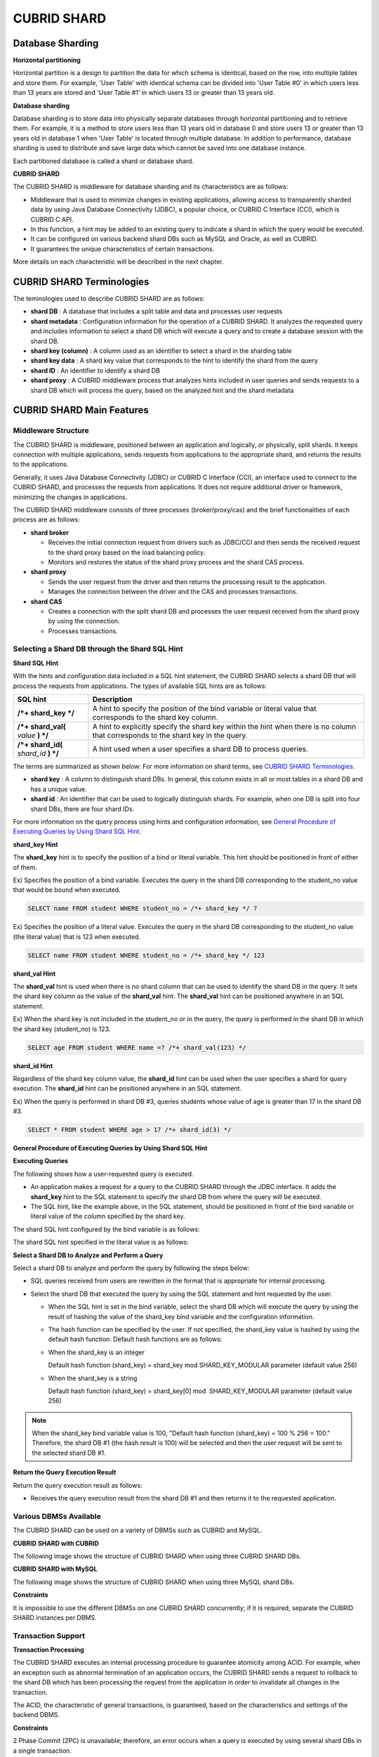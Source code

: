 ************
CUBRID SHARD
************

Database Sharding
=================

**Horizontal partitioning**

Horizontal partition is a design to partition the data for which schema is identical, based on the row, into multiple tables and store them. For example, 'User Table' with identical schema can be divided into 'User Table #0' in which users less than 13 years are stored and 'User Table #1' in which users 13 or greater than 13 years old.

.. image:: /images/image38.png

**Database sharding**

Database sharding is to store data into physically separate databases through horizontal partitioning and to retrieve them. For example, it is a method to store users less than 13 years old in database 0 and store users 13 or greater than 13 years old in database 1 when 'User Table' is located through multiple database. In addition to performance, database sharding is used to distribute and save large data which cannot be saved into one database instance.

Each partitioned database is called a shard or database shard.

.. image:: /images/image39.png

**CUBRID SHARD**

The CUBRID SHARD is middleware for database sharding and its characteristics are as follows:

*   Middleware that is used to minimize changes in existing applications, allowing access to transparently sharded data by using Java Database Connectivity (JDBC), a popular choice, or CUBRID C Interface (CCI), which is CUBRID C API.
*   In this function, a hint may be added to an existing query to indicate a shard in which the query would be executed.
*   It can be configured on various backend shard DBs such as MySQL and Oracle, as well as CUBRID.
*   It guarantees the unique characteristics of certain transactions.

More details on each characteristic will be described in the next chapter.

CUBRID SHARD Terminologies
==========================

The teminologies used to describe CUBRID SHARD are as follows:

*   **shard DB** : A database that includes a split table and data and processes user requests

*   **shard metadata** : Configuration information for the operation of a CUBRID SHARD. It analyzes the requested query and includes information to select a shard DB which will execute a query and to create a database session with the shard DB.

*   **shard key (column)** : A column used as an identifier to select a shard in the sharding table
*   **shard key data** : A shard key value that corresponds to the hint to identify the shard from the query
*   **shard ID** : An identifier to identify a shard DB
*   **shard proxy** : A CUBRID middleware process that analyzes hints included in user queries and sends requests to a shard DB which will process the query, based on the analyzed hint and the shard metadata

CUBRID SHARD Main Features
==========================

Middleware Structure
--------------------

The CUBRID SHARD is middleware, positioned between an application and logically, or physically, split shards. It keeps connection with multiple applications, sends requests from applications to the appropriate shard, and returns the results to the applications.

.. image:: /images/image40.png

Generally, it uses Java Database Connectivity (JDBC) or CUBRID C Interface (CCI), an interface used to connect to the CUBRID SHARD, and processes the requests from applications. It does not require additional driver or framework, minimizing the changes in applications.

The CUBRID SHARD middleware consists of three processes (broker/proxy/cas) and the brief functionalities of each process are as follows:

.. image:: /images/image41.png

*   **shard broker**

    *   Receives the initial connection request from drivers such as JDBC/CCI and then sends the received request to the shard proxy based on the load balancing policy.
    *   Monitors and restores the status of the shard proxy process and the shard CAS process.

*   **shard proxy**

    *   Sends the user request from the driver and then returns the processing result to the application.
    *   Manages the connection between the driver and the CAS and processes transactions.

*   **shard CAS**

    *   Creates a connection with the split shard DB and processes the user request received from the shard proxy by using the connection.
    *   Processes transactions.

Selecting a Shard DB through the Shard SQL Hint
-----------------------------------------------

**Shard SQL Hint**

With the hints and configuration data included in a SQL hint statement, the CUBRID SHARD selects a shard DB that will process the requests from applications. The types of available SQL hints are as follows:

+----------------------+------------------------------------------------------------------------------------------------------------------------------------+
| SQL hint             | Description                                                                                                                        |
+======================+====================================================================================================================================+
| **/*+ shard_key */** | A hint to specify the position of the bind variable or literal value that corresponds to the shard key column.                     |
+----------------------+------------------------------------------------------------------------------------------------------------------------------------+
| **/*+ shard_val(**   | A hint to explicitly specify the shard key within the hint when there is no column that corresponds to the shard key in the query. |
| *value*              |                                                                                                                                    |
| **) */**             |                                                                                                                                    |
+----------------------+------------------------------------------------------------------------------------------------------------------------------------+
| **/*+ shard_id(**    | A hint used when a user specifies a shard DB to process queries.                                                                   |
| *shard_id*           |                                                                                                                                    |
| **) */**             |                                                                                                                                    |
+----------------------+------------------------------------------------------------------------------------------------------------------------------------+

The terms are summarized as shown below: For more information on shard terms, see `CUBRID SHARD Terminologies <#admin_admin_shard_glossary_htm>`_.

*   **shard key** : A column to distinguish shard DBs. In general, this column exists in all or most tables in a shard DB and has a unique value.
*   **shard id** : An identifier that can be used to logically distinguish shards. For example, when one DB is split into four shard DBs, there are four shard IDs.

For more information on the query process using hints and configuration information, see `General Procedure of Executing Queries by Using Shard SQL Hint <#admin_admin_shard_feature_hint_h_8545>`_.

**shard_key Hint**

The **shard_key** hint is to specify the position of a bind or literal variable. This hint should be positioned in front of either of them.

Ex) Specifies the position of a bind variable. Executes the query in the shard DB corresponding to the student_no value that would be bound when executed.

.. code-block:: sql

	SELECT name FROM student WHERE student_no = /*+ shard_key */ ?

Ex) Specifies the position of a literal value. Executes the query in the shard DB corresponding to the student_no value (the literal value) that is 123 when executed.

.. code-block:: sql

	SELECT name FROM student WHERE student_no = /*+ shard_key */ 123

**shard_val Hint**

The **shard_val** hint is used when there is no shard column that can be used to identify the shard DB in the query. It sets the shard key column as the value of the **shard_val** hint. The **shard_val** hint can be positioned anywhere in an SQL statement.

Ex) When the shard key is not included in the student_no or in the query, the query is performed in the shard DB in which the shard key (student_no) is 123.

.. code-block:: sql

	SELECT age FROM student WHERE name =? /*+ shard_val(123) */

**shard_id Hint**

Regardless of the shard key column value, the **shard_id** hint can be used when the user specifies a shard for query execution. The **shard_id** hint can be positioned anywhere in an SQL statement.

Ex) When the query is performed in shard DB #3, queries students whose value of age is greater than 17 in the shard DB #3.

.. code-block:: sql

	SELECT * FROM student WHERE age > 17 /*+ shard_id(3) */

**General Procedure of Executing Queries by Using Shard SQL Hint**

**Executing Queries**

The following shows how a user-requested query is executed.

.. image:: /images/image42.png

*   An application makes a request for a query to the CUBRID SHARD through the JDBC interface. It adds the **shard_key** hint to the SQL statement to specify the shard DB from where the query will be executed.

*   The SQL hint, like the example above, in the SQL statement, should be positioned in front of the bind variable or literal value of the column specified by the shard key.

The shard SQL hint configured by the bind variable is as follows:

.. image:: /images/image43.png

The shard SQL hint specified in the literal value is as follows:

.. image:: /images/image44.png

**Select a Shard DB to Analyze and Perform a Query**

Select a shard DB to analyze and perform the query by following the steps below:

.. image:: /images/image45.png

*   SQL queries received from users are rewritten in the format that is appropriate for internal processing.
*   Select the shard DB that executed the query by using the SQL statement and hint requested by the user.

    *   When the SQL hint is set in the bind variable, select the shard DB which will execute the query by using the result of hashing the value of the shard_key bind variable and the configuration information.

    *   The hash function can be specified by the user. If not specified, the shard_key value is hashed by using the default hash function. Default hash functions are as follows:

    *   When the shard_key is an integer

        Default hash function (shard_key) = shard_key mod SHARD_KEY_MODULAR parameter (default value 256)

    *   When the shard_key is a string

        Default hash function (shard_key) = shard_key[0] mod  SHARD_KEY_MODULAR parameter (default value 256)

.. note::

	When the shard_key bind variable value is 100, "Default hash function (shard_key) = 100 % 256 = 100." Therefore, the shard DB #1 (the hash result is 100) will be selected and then the user request will be sent to the selected shard DB #1.

**Return the Query Execution Result**

Return the query execution result as follows:

.. image:: /images/image46.png

*   Receives the query execution result from the shard DB #1 and then returns it to the requested application.

Various DBMSs Available
-----------------------

The CUBRID SHARD can be used on a variety of DBMSs such as CUBRID and MySQL.

**CUBRID SHARD with CUBRID**

The following image shows the structure of CUBRID SHARD when using three CUBRID SHARD DBs.

.. image:: /images/image47.png

**CUBRID SHARD with MySQL**

The following image shows the structure of CUBRID SHARD when using three MySQL shard DBs.

.. image:: /images/image48.png

**Constraints**

It is impossible to use the different DBMSs on one CUBRID SHARD concurrently; if it is required, separate the CUBRID SHARD instances per DBMS.

Transaction Support
-------------------

**Transaction Processing**

The CUBRID SHARD executes an internal processing procedure to guarantee atomicity among ACID. For example, when an exception such as abnormal termination of an application occurs, the CUBRID SHARD sends a request to rollback to the shard DB which has been processing the request from the application in order to invalidate all changes in the transaction.

The ACID, the characteristic of general transactions, is guaranteed, based on the characteristics and settings of the backend DBMS.

**Constraints**

2 Phase Commit (2PC) is unavailable; therefore, an error occurs when a query is executed by using several shard DBs in a single transaction.

Quick Start
===========

Configuration Example
---------------------

The CUBRID SHARD to be explained consists of four CUBRID SHARD DBs as shown below. The application uses the JDBC interface to process user requests.

.. image:: /images/image49.png

**Start after creating the shard DB and user account**

As shown in the example above, after each shard DB node creates a shard DB and a user account, it starts the instance of the database.

*   shard DB name: *shard1*
*   shard DB user account: *shard*
*   shard DB user password: *shard123*

::

	sh> # Creating CUBRID SHARD DB
	sh> cubrid createdb *shard1*
	
	sh> # Creating CUBRID SHARD user account
	sh> csql -S -u dba shard1 -c "create user *shard* password '*shard123*'"
	
	sh> # Starting CUBRID SHARD DB
	sh> cubrid server start *shard1*

Changing the shard Configurations
---------------------------------

**shard.conf**

Change **shard.conf**, the default configuration file, as shown below:

.. warning:: The port number and the shared memory identifier should be appropriately changed to the value which has not been assigned by the system.

::

	[shard]
	MASTER_SHM_ID           =45501
	ADMIN_LOG_FILE          =log/broker/cubrid_broker.log
	 
	[%shard1]
	SERVICE                 =ON
	BROKER_PORT             =45511
	MIN_NUM_APPL_SERVER     =1  
	MAX_NUM_APPL_SERVER     =1  
	APPL_SERVER_SHM_ID      =45511
	LOG_DIR                 =log/broker/sql_log
	ERROR_LOG_DIR           =log/broker/error_log
	SQL_LOG                 =ON
	TIME_TO_KILL            =120
	SESSION_TIMEOUT         =300
	KEEP_CONNECTION         =ON
	MAX_PREPARED_STMT_COUNT =1024
	SHARD_DB_NAME           =shard1
	SHARD_DB_USER           =shard
	SHARD_DB_PASSWORD       =shard123
	NUM_PROXY_MIN           =1  
	NUM_PROXY_MAX           =1  
	PROXY_LOG_FILE          =log/broker/proxy_log
	PROXY_LOG               =ALL
	MAX_CLIENT              =10
	METADATA_SHM_ID         =45591
	SHARD_CONNECTION_FILE   =shard_connection.txt
	SHARD_KEY_FILE          =shard_key.txt

For CUBRID, the server port number is not separately configured in the **shard_connection.txt** but the **cubrid_port_id** parameter of the **cubrid.conf** configuration file is used. Therefore, set the **cubrid_port_id** parameter of the **cubrid.conf** identical to the server. ::

	# TCP port id for the CUBRID programs (used by all clients).
	cubrid_port_id=41523

**shard_key.txt**

Set **shard_key.txt**, the shard DB mapping configuration file, for the shard key hash value as follows:

*   [%shard_key]: Sets the shard key section
*   Executing the query at shard #0 when the shard key hash result created by default hash function is between 0 and 63
*   Executing the query at shard #1 when the shard key hash result created by default hash function is between 64 and 127
*   Executing the query at shard #2 when the shard key hash result created by default hash function is between 128 and 191
*   Executing the query at the shard #3 when the shard key hash result created by default hash function is between 192 and 255

::

	[%shard_key]
	#min    max     shard_id
	0       63      0
	64      127     1
	128     191     2
	192     255     3

**shard_connection.txt**

Configure the **shard_connection.txt** file which is shard database configuration file, as follows:

*   Real database name and connection information of shard #0
*   Real database name and connection information of shard #1
*   Real database name and connection information of shard #2
*   Real database name and connection information of shard #3

::

	# shard-id  real-db-name  connection-info
	#                         * cubrid : hostname, hostname, ...
	#                         * mysql  : hostname:port
	0           shard1        HostA
	1           shard1        HostB
	2           shard1        HostC
	3           shard1        HostD

Starting Service and Monitoring
-------------------------------

**Starting CUBRID SHARD**

Start the CUBRID SHARD as shown below: ::

	sh> cubrid shard start
	@ cubrid shard start
	++ cubrid shard start: success

**Retrieving the CUBRID SHARD Status**

Retrieve the CUBRID SHARD status as follows to check the parameter and the status of the process. ::

	sh> cubrid shard status
	@ cubrid shard status
	% shard1  - shard_cas [21265,45511] /home1/cubrid_user/SHARD/log/broker//shard1.err
	 JOB QUEUE:0, AUTO_ADD_APPL_SERVER:ON, SQL_LOG_MODE:ALL:100000, SLOW_LOG:ON
	 LONG_TRANSACTION_TIME:60.00, LONG_QUERY_TIME:60.00, SESSION_TIMEOUT:300
	 KEEP_CONNECTION:ON, ACCESS_MODE:RW, MAX_QUERY_TIMEOUT:0
	----------------------------------------------------------------
	PROXY_ID SHARD_ID   CAS_ID   PID   QPS   LQS PSIZE STATUS       
	----------------------------------------------------------------
		   1        0        1 21272     0     0 53292 IDLE         
		   1        1        1 21273     0     0 53292 IDLE         
		   1        2        1 21274     0     0 53292 IDLE         
		   1        3        1 21275     0     0 53292 IDLE
	 
	sh> cubrid shard status -f
	@ cubrid shard status
	% shard1  - shard_cas [21265,45511] /home1/cubrid_user/SHARD/log/broker//shard1.err
	 JOB QUEUE:0, AUTO_ADD_APPL_SERVER:ON, SQL_LOG_MODE:ALL:100000, SLOW_LOG:ON
	 LONG_TRANSACTION_TIME:60.00, LONG_QUERY_TIME:60.00, SESSION_TIMEOUT:300
	 KEEP_CONNECTION:ON, ACCESS_MODE:RW, MAX_QUERY_TIMEOUT:0
	----------------------------------------------------------------------------------------------------------------------------------------------------------
	PROXY_ID SHARD_ID   CAS_ID   PID   QPS   LQS PSIZE STATUS          LAST ACCESS TIME               DB             HOST   LAST CONNECT TIME    SQL_LOG_MODE
	----------------------------------------------------------------------------------------------------------------------------------------------------------
		   1        0        1 21272     0     0 53292 IDLE         2012/02/29 15:00:24    shard1@HostA           HostA 2012/02/29 15:00:25               -
		   1        1        1 21273     0     0 53292 IDLE         2012/02/29 15:00:24    shard1@HostB           HostB 2012/02/29 15:00:25               -
		   1        2        1 21274     0     0 53292 IDLE         2012/02/29 15:00:24    shard1@HostC           HostC 2012/02/29 15:00:25               -
		   1        3        1 21275     0     0 53292 IDLE         2012/02/29 15:00:24    shard1@HostD           HostD 2012/02/29 15:00:25               -

Writing a Sample
----------------

Check that the CUBRID SHARD operates normally by using a simple Java program.

**Writing a Sample Table**

Write a temporary table for the example in all shard DBs. ::

	sh> csql -C -u shard -p 'shard123' shard1@localhost -c "create table student (s_no int, s_name varchar, s_age int, primary key(s_no))"

**Writing Code**

The following example program is to enter student information from 0 to 1023 to the shard DB. Check the **shard.conf** modified in the previous procedure and then set the address/port information and the user information in the connection url.

.. code-block:: java

	import java.sql.DriverManager;
	import java.sql.Connection;
	import java.sql.SQLException;
	import java.sql.Statement;
	import java.sql.ResultSet;
	import java.sql.ResultSetMetaData;
	import java.sql.PreparedStatement;
	import java.sql.Date;
	import java.sql.*;
	import cubrid.jdbc.driver.*;
	 
	public class TestInsert {
	 
			static  {
					try {
							Class.forName("cubrid.jdbc.driver.CUBRIDDriver");
					} catch (ClassNotFoundException e) {
							throw new RuntimeException(e);
					}
			}
	 
			public static void DoTest(int thread_id) throws SQLException {
					Connection connection = null;
	 
					try {
							connection = DriverManager.getConnection("jdbc:cubrid:localhost:45511:shard1:::?charset=utf8", "shard", "shard123");
							connection.setAutoCommit(false);
	 
							for (int i=0; i < 1024; i++) {
									String query = "INSERT INTO student VALUES (/*+ shard_key */ ?, ?, ?)";
									PreparedStatement query_stmt = connection.prepareStatement(query);
	 
									String name="name_" + i;
									query_stmt.setInt(1, i);
									query_stmt.setString(2, name);
									query_stmt.setInt(3, (i%64)+10);
	 
									query_stmt.executeUpdate();
									System.out.print(".");
	 
									query_stmt.close();
									connection.commit();
							}
	 
							connection.close();
					} catch(SQLException e) {
							System.out.print("exception occurs : " + e.getErrorCode() + " - " + e.getMessage());
							System.out.println();
							connection.close();
					}
			}
	 
	 
			/**
			 * @param args
			 */
			public static void main(String[] args) {
					// TODO Auto-generated method stub
	 
					try {
							DoTest(1);
					} catch(Exception e){
							e.printStackTrace();
					}
			}
	}

**Executing a Sample**

Execute the sample program as follows: ::

	sh> javac -cp ".:$CUBRID/jdbc/cubrid_jdbc.jar" *.java
	sh> java -cp ".:$CUBRID/jdbc/cubrid_jdbc.jar" TestInsert

**Checking the result**

Execute the query in each shard DB and check whether or not the partitioned information has been correctly entered.

*   shard #0 ::

	sh> csql -C -u shard -p 'shard123' shard1@localhost -c "select * from student order by s_no"
	 
	=== <Result of SELECT Command in Line 1> ===
	 
			 s_no  s_name                      s_age
	================================================
				0  'name_0'                       10
				1  'name_1'                       11
				2  'name_2'                       12
				3  'name_3'                       13
				...

*   shard #1 ::

	sh> $ csql -C -u shard -p 'shard123' shard1@localhost -c "select * from student order by s_no"
	 
	=== <Result of SELECT Command in Line 1> ===
	 
			 s_no  s_name                      s_age
	================================================
			   64  'name_64'                      10
			   65  'name_65'                      11
			   66  'name_66'                      12
			   67  'name_67'                      13  
			   ...

*   shard #2 ::

	sh> $ csql -C -u shard -p 'shard123' shard1@localhost -c "select * from student order by s_no"
	 
	=== <Result of SELECT Command in Line 1> ===
	 
			 s_no  s_name                      s_age
	================================================
	128  'name_128'                     10
	129  'name_129'                     11
	130  'name_130'                     12
	131  'name_131'                     13
	...

*   shard #3 ::

	sh> $ csql -C -u shard -p 'shard123' shard1@localhost -c "select * from student order by s_no"
	 
	=== <Result of SELECT Command in Line 1> ===
	 
			 s_no  s_name                      s_age
	================================================
	192  'name_192'                     10
	193  'name_193'                     11
	194  'name_194'                     12
	195  'name_195'                     13
	...

Configuration and Setup
=======================

Configuration
-------------

The CUBRID SHARD is middleware, consisting of a shard broker, shard proxy, and shard CAS process as shown below.

.. image:: /images/image50.png

The **shard.conf** file is used for the default settings required for executing all processes in the CUBRID SHARD, and the configuration file is located in the **$CUBRID/conf** directory.

Default Configuration File, shard.conf
--------------------------------------

**shard.conf** is the default configuration file of the CUBRID SHARD, having a very similar format and content to **cubrid_broker.conf**, the configuration file of the existing CUBRID Broker/CAS.

**shard.conf** contains all the parameter settings as **cubrid_broker.conf** in an identical manner. This document describes the settings added to **shard.conf**. For more information on the **cubrid_broker.conf**, see "`Performance Tuning > cubrid_broker.conf Configuration File and Default Parameters <#pm_pm_broker_setting_htm>`_.

+-------------------------------+----------+----------------------+--------------------+
| Parameter Name                | Type     | Default Value        | Dynamic Change     |
+===============================+==========+======================+====================+
| IGNORE_SHARD_HINT             | string   | OFF                  |                    |
+-------------------------------+----------+----------------------+--------------------+
| MIN_NUM_PROXY                 | int      | 1                    |                    |
+-------------------------------+----------+----------------------+--------------------+
| MAX_NUM_PROXY                 | int      | 1                    |                    |
+-------------------------------+----------+----------------------+--------------------+
| PROXY_LOG                     | string   | ERROR                | available          |
+-------------------------------+----------+----------------------+--------------------+
| PROXY_LOG_DIR                 | string   | log/broker/proxy_log |                    |
+-------------------------------+----------+----------------------+--------------------+
| PROXY_LOG_MAX_SIZE            | int      | 100000               | available          |
+-------------------------------+----------+----------------------+--------------------+
| PROXY_MAX_PREPARED_STMT_COUNT | int      | 2000                 |                    |
+-------------------------------+----------+----------------------+--------------------+
| MAX_CLIENT                    | int      | 10                   |                    |
+-------------------------------+----------+----------------------+--------------------+
| METADATA_SHM_ID               | int      | -                    |                    |
+-------------------------------+----------+----------------------+--------------------+
| SHARD_CONNECTION_FILE         | string   | shard_connection.txt |                    |
+-------------------------------+----------+----------------------+--------------------+
| SHARD_DB_NAME                 | string   | -                    | available          |
+-------------------------------+----------+----------------------+--------------------+
| SHARD_DB_USER                 | string   | -                    | available          |
+-------------------------------+----------+----------------------+--------------------+
| SHARD_DB_PASSWORD             | string   | -                    | available          |
+-------------------------------+----------+----------------------+--------------------+
| SHARD_KEY_FILE                | string   | shard_key.txt        |                    |
+-------------------------------+----------+----------------------+--------------------+
| SHARD_KEY_MODULAR             | int      | 256                  |                    |
+-------------------------------+----------+----------------------+--------------------+
| SHARD_KEY_LIBRARY_NAME        | string   | -                    |                    |
+-------------------------------+----------+----------------------+--------------------+
| SHARD_KEY_FUNCTION_NAME       | string   | -                    |                    |
+-------------------------------+----------+----------------------+--------------------+

*   **SHARD_DB_NAME** : The name of the shard DB, used to verify the request for connection from an application.
*   **SHARD_DB_USER** : The name of the backend shard DB user, used to connect to the backend DBMS for the shard CAS process as well as to verify the request for connection from an application. User names on all shard DBs should be identical.
*   **SHARD_DB_PASSWORD** : The user password of the backend shard DB, used to connect to the backend DBMS for the shard CAS process as well as to verify the request for connection from an application. Passwords of all shard DBs should be identical.

*   **MIN_NUM_PROXY** : The minimum number of shard proxy processes.
*   **MAX_NUM_PROXY** : The maximum number of shard proxy processes.
*   **PROXY_LOG_DIR** : The directory path where the shard proxy logs will be saved.
*   **PROXY_LOG** : The shard proxy log level. It can be set to one of the following values:

    *   **ALL** : All logs
    *   **ON** : All logs
    *   **SHARD** : Logs for selecting and processing shard DBs.
    *   **SCHEDULE** : Logs for scheduling tasks.
    *   **NOTICE** : Logs for key notices.
    *   **TIMEOUT** : Logs for timeouts.
    *   **ERROR** : Logs for errors.
    *   **NONE** : No log is recorded.
    *   **OFF** : No log is recorded.

*   **PROXY_MAX_PREPARED_STMT_COUNT** : The maximum size of statement pool managed by shard proxy
*   **MAX_CLIENT** : The number of applications that can be concurrently connected by using the shard proxy.
*   **METADATA_SHM_ID** : Shared memory identifier of the shard metadata storage.

*   **SHARD_CONNECTION_FILE** : The path of the shard connection configuration file. The shard connection configuration file should be located in **$CUBRID/conf**. For more information, see the `shard connection configuration file <#admin_admin_shard_conf_meta_htm__2489>`_.

*   **SHARD_KEY_FILE** : The path of the shard key configuration file. The shard key configuration file should be located in **$CUBRID/conf**. For more information, see the `shard key configuration file <#admin_admin_shard_conf_meta_htm__8339>`_.

*   **SHARD_KEY_MODULAR** : The parameter to specify the range of results of the default shard key hash function. The result of the function is shard_key(integer) % SHARD_KEY_MODULAR. For related issues, see `shard key configuration file <#admin_admin_shard_conf_meta_htm__8339>`_ and `Setting user-defined hash function <#admin_admin_shard_conf_hash_htm>`_.

*   **SHARD_KEY_LIBRARY_NAME** : Specify the library path loadable at runtime to specify the user hash function for the shard key. If the **SHARD_KEY_LIBRARY_NAME** parameter is set, the **SHARD_KEY_FUNCTION_NAME** parameter should also be set. For more information, see `Setting user-defined hash function <#admin_admin_shard_conf_hash_htm>`_.

*   **SHARD_KEY_FUNCTION_NAME** : The parameter to specify the name of the user hash function for shard key. For more information, see `Setting user-defined hash function <#admin_admin_shard_conf_hash_htm>`_.

*   **PROXY_LOG_MAX_SIZE** : The maximum size of the shard proxy log file in KB. The maximum value is 1,000,000.
*   **IGNORE_SHARD_HINT** : When this value is **ON**, the hint provided to connect to a specific shard is ignored and the database to connect is selected based on the defined rule. The default value is **OFF**. It can be used to balance the read load while all databases are copied with the same data. For example, to give the load of an application to only one node among several replication nodes, the shard proxy automatically determines the node (database) with one connection to a specific shard.

Setting Shard Metadata
----------------------

In addition to **shard.conf**, the CUBRID SHARD has a configuration file for shard key and the shard connection configuration file for connection with the shard DB.

**Shard Connection Configuration File (SHARD_CONNECTION_FILE)**

To connect to the backend shard DB, the CUBRID SHARD loads the shard connection configuration file specified in the **SHARD_CONNECTION_FILE** parameter of **shard.conf**, the default configuration file. If **SHARD_CONNECTION_FILE** is not specified in **shard.conf**, it loads the **shard_connection.txt** file by default.

**Format**

The basic example and format of a shard connection configuration file are as follows: ::

	#
	# shard-id      real-db-name    connection-info
	#                               * cubrid : hostname, hostname, ...
	#                               * mysql  : hostname:port
	 
	# CUBRID
	0               shard1          HostA  
	1               shard1          HostB
	2               shard1          HostC
	3               shard1          HostD
	 
	# mysql
	#0              shard1         HostA:3306
	#1              shard1         HostB:3306
	#2              shard1         HostC:3306
	#3              shard1         HostD:3306

.. note:: As shown in the general CUBRID settings, the content after # is converted to comment.

**CUBRID**

When the backend shard DB is CUBRID, the format of the connection configuration file is as follows: ::

	# CUBRID
	# shard-id      real-db-name            connection-info
	# shard identifier( >0 )        The real name of backend shard DB    host name

	0           shard_db_1          host1
	1           shard_db_2          host2
	2           shard_db_3          host3
	3           shard_db_4          host4

For CUBRID, a separate backend shard DB port number is not specified in the above configuration file, but the **CUBRID_PORT_ID** parameter in the **cubrid.conf** file (the default configuration file of CUBRID) is used. The **cubrid.conf** file is by default located in the **$CUBRID/conf**. ::

	$ vi cubrid.conf

	...

	# TCP port id for the CUBRID programs (used by all clients).
	cubrid_port_id=41523

**MySQL**

When the backend shard DB is MySQL, the format of the connection configuration file is as follows: ::

	# mysql
	# shard-id      real-db-name            connection-info
	# shard identifier (>0 )        Actual name of each backend shard DB    Host name: port number

	0           shard_db_1          host1:1234
	1           shard_db_2          host2:1234
	2           shard_db_3          host3:1234
	3           shard_db_4          host4:1234

**Configuration File for Shard Key (SHARD_KEY_FILE)**

The CUBRID SHARD loads the shard key configuration file specified in the **SHARD_KEY_FILE** parameter of **shard.conf**, the default configuration file, to determine which backend shard DB should process the user requests.

If **SHARD_KEY_FILE** is not specified in **shard.conf**, it loads the **shard_key.txt** file by default.

**Format**

The example and format of a shard key configuration file are as follows: ::

	[%student_no]
	#min    max     shard_id
	0       31      0   
	32      63      1   
	64      95      2   
	96      127     3   
	128     159     0
	160     191     1
	192     223     2
	224     255     3
	 
	#[%another_key_column]
	#min    max     shard_id
	#0      127     0   
	#128    255     1

*   [%shard_key_name]: Specifies the name of the shard key.
*   min: The minimum value range of the shard key hash results.
*   max: The maximum range of the shard key hash results.
*   shard_id: The shard identifier

.. note:: As shown in the general CUBRID settings, the content after # is converted to comment.

**Remark**

*   min of the shard key should always start from 0.
*   max should be up to 255.
*   No empty value between min and max is allowed.
*   The default hash function should not exceed the value of the **SHARD_KEY_MODULAR** parameter.
*   The result of shard key hashing should be within a range from 0 to (**SHARD_KEY_MODULAR** -1).

Setting User-Defined Hash Function
----------------------------------

To select a shard that will perform queries, the CUBRID SHARD uses the results of hashing the shard key and the metadata configuration information. For this, users can use the default hash function or define a hash function.

**Default Hash Function**

When the **SHARD_KEY_LIBRARY_NAME** and **SHARD_KEY_FUNCTION_NAME** parameters of **shard.conf** are not set, the shard key is hashed by using the default hash function. The default hash function is as follows:

*   When the shard_key is an integer

    Default hash function (shard_key) = shard_key mod SHARD_KEY_MODULAR parameter (default value: 256)

*   When the shard_key is a string

    Default hash function (shard_key) = shard_key[0] mod SHARD_KEY_MODULAR parameter (default value: 256)

**Setting User-Defined Hash Function**

The CUBRID SHARD can hash the shard key by using the user-defined hash function, in addition to the default hash function.

**Implementing and Creating a Library**

The user-defined hash function must be implemented as a **.so** library loadable at runtime. Its prototype is as shown below:

.. code-block:: c

	94 /*
	95    return value :
	96         success - shard key id(>0)
	97         fail    - invalid argument(ERROR_ON_ARGUMENT), shard key id make fail(ERROR_ON_MAKE_SHARD_KEY)
	98    type         : shard key value type
	99    val          : shard key value
	100 */
	101 typedef int (*FN_GET_SHARD_KEY) (const char *shard_key, T_SHARD_U_TYPE type,
	102                                    const void *val, int val_size);

*   The return value of the hash function should be within the range of the hash results of the **shard_key.txt** configuration file.
*   To build a library, the **$CUBRID/include/shard_key.h** file of the CUBRID source must be included. The file lets you know the details such as error code that can be returned.

**Changing the shard.conf Configuration File**

To apply a user-defined hash function, the **SHARD_KEY_LIBRARY_NAME** and **SHARD_KEY_FUNCTION_NAME** parameters of **shard.conf** should be set according to the implementation.

*   **SHARD_KEY_LIBRARY_NAME** : The (absolute) path of the user-defined hash library.
*   **SHARD_KEY_FUNCTION_NAME** : The name of the user-defined hash function.

**Example**

The following example shows how to use a user-defined hash.

First, check the **shard_key.txt** configuration file. ::

	[%student_no]
	#min    max     shard_id
	0       31      0   
	32      63      1   
	64      95      2   
	96      127     3   
	128     159     0
	160     191     1
	192     223     2
	224     255     3

To set the user-defined hash function, implement a **.so** shared library that is loadable at runtime. The result of the hash function should be within the range of hash function results defined in the **shard_key.txt** configuration file. The following example shows a simple implementation.

*   When the shard_key is an integer

    *   Select shard #0 when the shard_key is an odd number
    *   Select shard #1 when the shard_key is an even number

*   When the shard_key is a string

    *   Select shard #0 when the shard_key string starts with 'a' or 'A'.
    *   Select shard #1 when the shard_key string starts with 'b' or 'B'.
    *   Select shard #2 when the shard_key string starts with 'c' or 'C'.
    *   Select shard #3 when the shard_key string starts with 'd' or 'D'.

.. code-block:: c
	
	// <shard_key_udf.c>
	 
	1 #include <string.h>
	2 #include <stdio.h>
	3 #include <unistd.h>
	4 #include "shard_key.h"
	5
	6 int
	7 fn_shard_key_udf (const char *shard_key, T_SHARD_U_TYPE type,
	8                   const void *value, int value_len)
	9 {
	10   unsigned int ival;
	11   unsigned char c;
	12
	13   if (value == NULL)
	14     {
	15       return ERROR_ON_ARGUMENT;
	16     }
	17
	18   switch (type)
	19     {
	20     case SHARD_U_TYPE_INT:
	21       ival = (unsigned int) (*(unsigned int *) value);
	22       if (ival % 2)
	23         {
	24           return 32;            // shard #1
	25         }
	26       else
	27         {
	28           return 0;             // shard #0
	29         }
	30       break;
	31
	32     case SHARD_U_TYPE_STRING:
	33       c = (unsigned char) (((unsigned char *) value)[0]);
	34       switch (c)
	36         case 'a':
	37         case 'A':
	38           return 0;             // shard #0
	39         case 'b':
	40         case 'B':
	41           return 32;            // shard #1
	42         case 'c':
	43         case 'C':
	44           return 64;            // shard #2
	45         case 'd':
	46         case 'D':
	47           return 96;            // shard #3
	48         default:
	49           return ERROR_ON_ARGUMENT;
	50         }
	51
	52       break;
	53
	54     default:
	55       return ERROR_ON_ARGUMENT;
	56     }
	57   return ERROR_ON_MAKE_SHARD_KEY;
	58 }

Build the user-defined function as a shared library. The following example is Makefile for building a hash function. ::

	# Makefile
	 
	CC = gcc
	LIBS = $(LIB_FLAG)
	CFLAGS = $(CFLAGS_COMMON) -fPIC -I$(CUBRID)/include –I$(CUBRID_SRC)/src/broker
	 
	SHARD_CC = gcc -g -shared -Wl,-soname,shard_key_udf.so
	SHARD_KEY_UDF_OBJS = shard_key_udf.o
	 
	all:$(SHARD_KEY_UDF_OBJS)
			$(SHARD_CC) $(CFLAGS) -o shard_key_udf.so $(SHARD_KEY_UDF_OBJS) $(LIBS)
	 
	clean:
			-rm -f *.o core shard_key_udf.so

To include the user-defined hash function, modify the **SHARD_KEY_LIBRARY_NAME** and **SHARD_KEY_FUNCTION_NAME** parameters as shown in the above implementation. ::

	[%student_no]
	SHARD_KEY_LIBRARY_NAME ????=$CUBRID/conf/shard_key_udf.so
	SHARD_KEY_FUNCTION_NAME ?=fn_shard_key_udf

Running and Monitoring
======================

CUBRID SHARD Utility
--------------------

By using the CUBRID SHARD utility, CUBRID SHARD can be started or stopped and various status information can be retrieved.

**Starting CUBRID SHARD**

To start the CUBRID SHARD, enter the following: ::

	% cubrid shard start
	@ cubrid shard start
	++ cubrid shard start: success

If the CUBRID SHARD has already been started, the following message will appear: ::

	% cubrid shard start
	@ cubrid shard start
	++ cubrid shard is running.

While executing **cubrid shard start**, the information of the CUBRID SHARD configuration file (**shard.conf**) are read to start all components of the configuration. All metadata DBs and shard DBs should be started before starting the CUBRID SHARD because it accesses them.

**Stopping CUBRID SHARD**

Enter the following to stop the CUBRID SHARD. ::

	% cubrid shard stop
	@ cubrid shard stop
	++ cubrid shard stop: success

If the CUBRID SHARD has already been stopped, the following message will appear: ::

	$ cubrid shard stop
	@ cubrid shard stop
	++ cubrid shard is not running.

**Dynamic change of CUBRID SHARD parameters**

**Description**

You can configure the parameters related to running CUBRID SHARD in the environment configuration file (**shard.conf**). Additionally, you can some CUBRID SHARD parameters while it is running by using the **shard_broker_changer** utility. For details about configuration of CUBRID SHARD parameters and dynamically changeable parameters see `CUBRID SHARD > Configuration <#admin_admin_shard_conf_comp_htm>`_.

**Syntax**

The **shard_broker_changer** syntax used to change parameter while CUBRID SHARD is running is as follows: Enter the name of CUBRID SHARD running in *shard-name* and enter dynamically changeable parameters in *parameter*. *value* must be specified based on the parameter to be modified. You can apply changes in a specific CUBRID SHARD by specifying an identifier of CUBRID SHARD. *proxy-number* represents PROXY-ID displayed in the **cubrid shard status** command. ::

	shard_broker_changer shard-name [proxy-number] parameter value

**Example**

Even though SQL logs are recorded in CUBRID SHARD which is running, you need to enter as follows to configure the **SQL_LOG** parameter to ON so that SQL logs are recorded in CUBRID SHARD running. Such dynamic parameter change is effective only while CUBRID SHARD is running. ::

	% shard_broker_changer shard1 sql_log on
	OK

**Checking CUBRID SHARD status Information**

**cubrid shard status**
provides a variety of options to check the status information of each shard broker, shard proxy, and shard cas. In addition, it is possible to check the metadata information and the information on the client who has accessed the shard proxy.

	cubrid shard status options [<expr>]
	options : [-b | -f [-l sec] | -t | -c | -m | -s <sec>]

When <*expr*> is given, the status monitoring is performed for the corresponding CUBRID SHARD. When it is omitted, status monitoring is performed for all CUBRID SHARDs registered to the CUBRID SHARD configuration file (**shard.conf**).

**Options**

The following table shows options that can be used together with cubrid broker status.

+------------+-------------------------------------------------------------------------------------------------------------------------+
| Option     | Description                                                                                                             |
+============+=========================================================================================================================+
| <          | Displays the status information for the CUBRID SHARD whose name includes <                                              |
| *expr*     | *expr*                                                                                                                  |
| >          | >. If the name is not specified, displays the status information for all CUBRID SHARDs.                                 |
+------------+-------------------------------------------------------------------------------------------------------------------------+
| **-b**     | Displays the status information for the CUBRID broker excluding the information on the CUBRID proxy or the CUBRID CAS.  |
+------------+-------------------------------------------------------------------------------------------------------------------------+
| **-c**     | Displays the information on the client which has accessed the CUBRID proxy.                                             |
+------------+-------------------------------------------------------------------------------------------------------------------------+
| **-m**     | Displays the metadata information.                                                                                      |
+------------+-------------------------------------------------------------------------------------------------------------------------+
| **-t**     | Displays in tty mode. The output content can be redirected to a file.                                                   |
+------------+-------------------------------------------------------------------------------------------------------------------------+
| **-f**     | Displays more detailed information on the CUBRID SHARD.                                                                 |
| [          |                                                                                                                         |
| **-l**     |                                                                                                                         |
| *secs*     |                                                                                                                         |
| ]          |                                                                                                                         |
+------------+-------------------------------------------------------------------------------------------------------------------------+
| **-s**     | Periodically displays the status information for the CUBRID SHARD at a specified time. Returns to the command prompt if |
| *secs*     | **q**                                                                                                                   |
|            | is entered.                                                                                                             |
+------------+-------------------------------------------------------------------------------------------------------------------------+

**Example**

If no options or parameters are given to check the status of all CUBRID SHARDs, the following will be displayed as a result: ::

	$ cubrid shard status
	@ cubrid shard status
	% test_shard  - shard_cas [2576,45000] /home/CUBRID/log/broker/test_shard.err
	 JOB QUEUE:0, AUTO_ADD_APPL_SERVER:ON, SQL_LOG_MODE:ALL:100000
	 LONG_TRANSACTION_TIME:60.00, LONG_QUERY_TIME:60.00, SESSION_TIMEOUT:10
	 KEEP_CONNECTION:AUTO, ACCESS_MODE:RW
	----------------------------------------------------------------
	PROXY_ID SHARD_ID   CAS_ID   PID   QPS   LQS PSIZE STATUS
	----------------------------------------------------------------
		   1        1        1  2580     100     3 55968 IDLE
		   1        2        1  2581     200     4 55968 IDLE

*   % test_shard: The proxy name
*   shard_cas: The application server format [shard_cas | shard_cas_myqsl]
*   [2576, 45000]: The proxy process ID and the proxy access port number
*   /home/CUBRID/log/broker/test_shard.err: The error log file of test_shard
*   JOB QUEUE: The number of standing by jobs in the job queue

*   SQL_LOG_MODE: The **SQL_LOG** parameter value of the **shard.conf** file has been set to **ALL** in order to log in all SQL.
*   SLOW_LOG: The **SLOW_LOG** parameter value of the **shard.conf** file has been set to **ON** in order to log the query where any long-duration execution query or any error has occurred to the SLOW SQL LOG file.

*   LONG_TRANSACTION_TIME: The execution time of a transaction to be considered as a long-duration transaction. When the execution time of a transaction exceeds 60 seconds, it is considered as a long-duration transaction.

*   LONG_QUERY_TIME: The execution time of a query to be considered as a long-duration query. When the execution time of a query exceeds 60 seconds, it is considered as a long-duration query.

*   SESSION_TIMEOUT: The timeout value to terminate a CAS session that has made no requests without any commit or rollback after starting the transaction. When this time is expired in this status, the connection between the application client and the application server (CAS) is terminated. The **SESSION_TIMEOUT** parameter value of the **shard.conf** is 300 (secs).

*   ACCESS_MODE: The shard broker operation mode. The RW mode allows modification of the database as well as retrieval.
*   PROXY_ID: The serial number of a proxy which has been sequentially given in the shard broker
*   SHARD_ID: The serial number of a shard DB set in the proxy
*   CAS_ID: The serial number of an application server (CAS) which accesses the shard DB
*   PID: The ID of an application server (CAS) process which accesses the shard DB
*   QPS: The number of queries processed per second
*   LQS: The number of long-duration queries processed per second
*   PSIZE: The size of the application server process
*   STATUS: The current status of the application server, such as BUSY/IDLE/CLIENT_WAIT/CLOSE_WAIT/CON_WAIT.

To check the status of the shard broker, enter the following: ::

	$ cubrid shard status -b
	@ cubrid shard status
	  NAME           PID  PORT  Active-P  Active-C      REQ  TPS  QPS  K-QPS NK-QPS    LONG-T    LONG-Q  ERR-Q
	==========================================================================================================
	* test_shard    3548 45000         1         2        0    0    0      0      0    0/60.0    0/60.0      0

*   NAME: The proxy name
*   PID: The process ID of the proxy
*   PORT: The proxy port number
*   Active-P: The number of proxy
*   Active-C: The number of application servers (CASs)
*   REQ: The number of client requests processed by the proxy
*   TPS: The number of transactions processed per second (calculated only when the option is **-b -s** <*sec*>)
*   QPS: The number of queries processed per second (calculated only when the option is **-b -s** <*sec*>)
*   K-QPS: QPS for the queries which include a shard key
*   NK-QPS: QPS for the queries which do not include a shard key
*   LONG-T: The number of transactions that exceed the **LONG_TRANSACTION_TIME** time / **LONG_TRANSACTION_TIME** parameter value
*   LONG-Q: The number of queries that exceeds the **LONG_QUERY_TIME** time / **LONG_QUERY_TIME** parameter value
*   ERR-Q: The number of queries where errors have occurred

To check details on the status of the shard broker, enter as follows: ::

	$ cubrid shard status -b -f
	@ cubrid shard status
	NAME           PID  PSIZE  PORT  Active-P  Active-C      REQ  TPS  QPS  K-QPS (H-KEY   H-ID H-ALL) NK-QPS    LONG-T    LONG-Q  ERR-Q  CANCELED  ACCESS_MODE  SQL_LOG
	======================================================================================================================================================================
	* test_shard 3548 100644 45000         1         2        0    0    0      0      0      0      0      0    0/60.0    0/60.0      0         0           RW      ALL

*   NAME: The proxy name
*   PID: The process ID of the proxy
*   PSIZE: The process size of the proxy
*   PORT: The proxy port number
*   Active-P: The number of proxies
*   Active-C: The number of application servers (CASs)
*   REQ: The number of client requests processed by the proxy
*   TPS: The number of transactions processed per second (calculated only when the option is **-b -s** <*sec*>)
*   QPS: The number of queries processed per second (calculated only when the option is **-b -s** <*sec*>)
*   K-QPS: QPS for the queries which include a shard key
*   H-KEY: QPS for the queries which include the shard_key hint
*   H-ID: QPS for the queries which include the shard_id hint
*   H-ALL: QPS for the queries which include the shard_all hint
*   NK-QPS: QPS for the queries which do not include a shard key
*   LONG-T: The number of transactions that exceeds the **LONG_TRANSACTION_TIME** time / **LONG_TRANSACTION_TIME** parameter value
*   LONG-Q: The number of queries that exceeds the **LONG_QUERY_TIME** time / **LONG_QUERY_TIME** parameter value
*   ERR-Q: The number of queries where errors have occurred
*   CANCELED: The number of queries which have been canceled due to user interruption after the shard broker had been started (the number accumulations for *N* seconds in case of using with the **-l** *N* option)
*   ACCESS_MODE: The shard broker operation mode. The RW mode allows modification of the database as well as retrieval.
*   SQL_LOG: The **SQL_LOG** parameter value of the **shard.conf** file is ALL in order to leave the SQL log.

By using the **-s** option, enter the monitoring interval of the shard broker which includes test_shard, and then enter the following to monitor the shard broker status periodically. If test_shard is not entered as a parameter,the status monitoring is periodically made for all shard brokers. If **q** is entered, the monitoring screen returns to the command prompt. ::

	$ cubrid shard status -b test_shard -s 1 -t
	@ cubrid shard status
	  NAME           PID  PORT  Active-P  Active-C      REQ  TPS  QPS  K-QPS NK-QPS    LONG-T    LONG-Q  ERR-Q
	==========================================================================================================
	* test_shard    3548 45000         1         2        0    0    0      0      0    0/60.0    0/60.0      0

Output TPS and QPS information to a file by using the **-t** option. To stop the output as a file, press <Ctrl+C> to stop the program. ::

	% cubrid shard status -b -s 1 -t  > log_file

Output the metadata information by using the **-m** option. For details on the parameter of **shard.conf**, see `Default Configuration File shard.conf <#admin_admin_shard_conf_basic_htm>`_. ::

	$ cubrid shard status -m
	@ cubrid shard status
	% test_shard [299009]
	MODULAR : 256, LIBRARY_NAME : NOT DEFINED, FUNCTION_NAME : NOT DEFINED
	SHARD STATISTICS
			   ID  NUM-KEY-Q  NUM-ID-Q   NUM-NO-HINT-Q       SUM
			-----------------------------------------------------
				0          0         0               0         0
				1          0         0               0         0
				2          0         0               0         0
				3          0         0               0         0

*   test_shard: The proxy name
*   [299009]: The decimal value of the **METADATA_SHM_ID** parameter of **shard.conf**
*   MODULAR: The **SHARD_KEY_MODULR** parameter value of **shard.conf**
*   LIBRARY_NAME: The **SHARD_KEY_LIBRARY_NAME** parameter value of **shard.conf**
*   FUNCTION_NAME: The **SHARD_KEY_FUNCTION_NAME** parameter value of **shard.conf**
*   SHARD STATISTICS: The shard ID query information

    *   ID: The shard DB serial number (shard ID)
    *   NUM-KEY-Q: The number of query requests which include the shard key
    *   NUM-ID-Q: The number of query requests which include the shard ID
    *   NUM-NO-HINT-Q: The number of requests handled by load balancing without hint when **IGNORE_SHARD_HINT** is configured
    *   SUM: NUM-KEY-Q + NUM-ID-Q

Use the **-m -f** option to display more detailed metadata information. For details on the parameter of **shard.conf**, see `Default Configuration File shard.conf <#admin_admin_shard_conf_basic_htm>`_. ::

	$ cubrid shard status –m -f
	@ cubrid shard status
	% test_shard [299009]
	MODULAR : 256, LIBRARY_NAME : NOT DEFINED, FUNCTION_NAME : NOT DEFINED
	SHARD : 0 [HostA] [shard1], 1 [HostB] [shard1], 2 [HostC] [shard1], 3 [HostD] [shard1]
	SHARD STATISTICS
			   ID  NUM-KEY-Q  NUM-ID-Q   NUM-NO-HINT-Q       SUM
			-----------------------------------------------------
				0          0         0               0         0
				1          0         0               0         0
				2          0         0               0         0
				3          0         0               0         0
	 
	RANGE STATISTICS : user_no
			  MIN ~   MAX :      SHARD     NUM-Q
			------------------------------------
				0 ~    31 :          0         0
			   32 ~    63 :          1         0
			   64 ~    95 :          2         0
			   96 ~   127 :          3         0
			  128 ~   159 :          0         0
			  160 ~   191 :          1         0
			  192 ~   223 :          2         0
			  224 ~   255 :          3         0
	DB Alias : shard1 [USER : shard, PASSWD : shard123]

*   test_shard: The proxy name
*   [299009]: The decimal value of the **METADATA_SHM_ID** parameter of **shard.conf**
*   MODULAR: The **SHARD_KEY_MODULR** parameter value of **shard.conf**
*   LIBRARY_NAME: The **SHARD_KEY_LIBRARY_NAME** parameter value of **shard.conf**
*   FUNCTION_NAME: The **SHARD_KEY_FUNCTION_NAME** parameter value of **shard.conf**
*   SHARD: The shard DB information in the proxy

    *   0: The shard DB serial number (shard ID)
    *   [HostA]: The shard access information
    *   [shard1]: The actual DB name

*   ID: The shard DB serial number (shard ID)
*   NUM-KEY-Q: The number of query requests which include a shard key
*   NUM-ID-Q: The number of query requests which include a shard ID
*   SUM: NUM-KEY-Q + NUM-ID-Q
*   RANGE STATISTICS: The shard key query information

    *   user_no: The shard key name
    *   MIN: The minimum range of a shard key
    *   MAX: The maximum range of a shard key
    *   SHARD: The shard DB serial number (shard ID)
    *   NUM-Q: The number of query requests which include the shard key

Displays the information on the client that has accessed the shard proxy by using the **-c** option. ::

	$ cubrid shard status -c
	@ cubrid shard status
	% test_shard(0), MAX-CLIENT : 10000
	------------------------------------------------------------------------------------------------
	 CLIENT-ID           CLIENT-IP             CONN-TIME            L-REQ-TIME            L-RES-TIME
	------------------------------------------------------------------------------------------------
			 0         10.24.18.68   2011/12/15 16:33:31   2011/12/15 16:33:31   2011/12/15 16:33:31

*   CLIENT-ID: The client serial number sequentially given in the proxy
*   CLIENT-IP: The client IP address
*   CONN-TIME: The time that the proxy has been accessed
*   L-REQ-TIME: The time at which the last request had been made to the proxy
*   L-RES-TIME: The time at which the last response has been received from the proxy

**Limit shard proxy access**

To limit the applications to access shard proxy, the **ACCESS_CONTROL** of the **cubrid_shard.conf** should set to ON and enter a file name where the list of users, databases, and IPs of which access is access is permitted ot the **ACCESS_CONTROL_FILE** parameter is stored. The default value of **ACCESS_CONTROL** parameter is OFF.

The **ACCESS_CONTROL** and **ACCESS_CONTROL_FILE** parameters should be written under [shard] which are located in common parameters.

The format of **ACCESS_CONTROL_FILE** is as follows: ::

	[%<shard_name>]
	<db_name>:<db_user>:<ip_list_file>

	...

*   <*shard_name*>: Shard proxy name. It is one of shared proxies specified by **cubrid_broker.conf**.
*   <*db_name*>: Database name. If it is specified as \*, every database can be permitted.
*   <*db_user*>: The user ID of the database. If it is specified as \*, the user ID of every database is permitted.
*   <*ip_list_file*>: The file name where the list of IPs accessable is stored. You can use a comman to separate each file such as ip_list_file1, ip_list_file2, ….

You can additionally specify [%<*broker_name*>] and <*db_name*>:<*db_user*>:<*ip_list_file*> for each shard proxy and separate line can be added for the same <*db_name*> and <*db_user*>.

The format of writing ip_list_file is as follows: ::

	<ip_addr>

	...

*   <*ip_addr*>: The name of IP of which access is permitted. If * is enterd in back part, it means every IP is permitted.

While the value of **ACCESS_CONTROL** is ON and **ACCESS_CONTROL_FILE** is not specified, shard proxy allows access request from localhost. When running shard proxy and if it analysis of **ACCESS_CONTROL_FILE** and ip_list_file is faled, shard proxy allows access request only from localhost.

When running shard proxy and if it analysis of **ACCESS_CONTROL_FILE** and ip_list_file is faled, shard proxy does not run. ::

	# cubrid_broker.conf
	[broker]
	MASTER_SHM_ID           =30001
	ADMIN_LOG_FILE          =log/broker/cubrid_broker.log
	ACCESS_CONTROL   =ON
	ACCESS_CONTROL_FILE     =/home1/cubrid/access_file.txt
	[%QUERY_EDITOR]
	SERVICE                 =ON
	BROKER_PORT             =30000
	......

The following is an example of **ACCESS_CONTROL_FILE**. * means everything; it can be used when you specifying the database name, database user ID, and the list of IP list file. ::

	[%QUERY_EDITOR]
	dbname1:dbuser1:READIP.txt
	dbname1:dbuser2:WRITEIP1.txt,WRITEIP2.txt
	*:dba:READIP.txt
	*:dba:WRITEIP1.txt
	*:dba:WRITEIP2.txt
	 
	[%SHARD2]
	dbname:dbuser:iplist2.txt
	 
	[%SHARD3]
	dbname:dbuser:iplist2.txt
	 
	[%SHARD4]
	dbname:dbuser:iplist2.txt

The shard proxy specified above is QUERY_EDITOR, SHARD2, and SHARD3, SHARD4.

The QUERY_EDITOR shard proxy allows only access of the same applications.

*   A user logging in with dbuser1 to dbname1 accesses IP registered in READIP.txt
*   A user logging in with dbuser1 to dbname1 accesses IP registered in WRITEIP1.txt or WRITEIP2.txt
*   A user logging in with DBA to every database accesses IP registered in READIP.txt, WRITEIP1.txt, or WRITEIP2.txt

The following shows how to configure IPs accessible in ip_list_file. ::

	192.168.1.25
	192.168.*
	10.*
	*

The IPs specified above are as follows:

*   The configuration of the first line allows 192.168.1.25.
*   The configuration of the second line allows every IP starting with 192.168.
*   The configuration of the third line allows every IP starting with 10.
*   The configuration of the fourth line allows every IP.

For shard proxy which has been running, you can re-apply configuration by using the following command or check the current status.

To apply changes to server after database, database user ID, and IP allowed in shard proxy is configured, use the following command. ::

	cubrid shard acl reload [<SP_NAME>]
	
*   *SP_NAME* : shard proxy name. If this value is specified, changes are applied to specific shard proxy; if it is omitted, changes are applied to every shard proxy.

To output IP configuration of which database, database user ID, and IP allowed in shard proxy to screen, use the following command. ::

	cubrid shard acl status [<SP_NAME>]

*   *SP_NAME* : shard proxy name. If this value is specified, changes are applied to specific shard proxy; if it is omitted, changes are applied to every shard proxy.

.. note:: For details, see `Limiting Database Server Access <#admin_admin_service_server_acces_3933>`_.

**Managing specific shard**

Enter the following to run shard1. ::

	$ cubrid shard on shard1

If shard1 is not configured in shared memory, the following message will output. ::

	% cubrid shard on shard1
	Cannot open shared memory

To exit shard1, enter the following. ::

	$ cubrid shard off shard1

To restart shard1, enter the following. ::

	$ cubrhd shard restart shard1

The shard proxy reset feature disconnects exiting connection and makes new connection when shard proxy is connected unwanted database server due to failover in HA. If **SHARD_DB_NAME**, **SHARD_DB_USER**, **SHARD_DB_PASSWORD** is changed dynamically, it will try to connect with the changed value. ::

	% cubrid shard reset shard1

CUBRID SHARD Log
----------------

There are four types of logs that relate to starting the shard: access, proxy, error and SQL logs. Changing the directory of each log is available through **LOG_DIR**, **ERROR_LOG_DIR**, and **PROXY_LOG_FILE** parameter of the shard configuration file (**shard.conf**).

**SHARD PROXY Log**

**Access Log**

*   Parameter: **ACCESS_LOG**
*   Description: Log the client access (the existing broker logs at the cas).
*   Default directory: $CUBRID/log/broker/
*   File name: <broker_name>_<proxy_index>.access
*   Log type: All strings, except the access log and the cas_index at the cas, are identical

::

	10.24.18.67 - - 1340243427.828 1340243427.828 2012/06/21 10:50:27 ~ 2012/06/21 10:50:27 23377 - -1 shard1     shard1
	10.24.18.67 - - 1340243427.858 1340243427.858 2012/06/21 10:50:27 ~ 2012/06/21 10:50:27 23377 - -1 shard1     shard1
	10.24.18.67 - - 1340243446.791 1340243446.791 2012/06/21 10:50:46 ~ 2012/06/21 10:50:46 23377 - -1 shard1     shard1
	10.24.18.67 - - 1340243446.821 1340243446.821 2012/06/21 10:50:46 ~ 2012/06/21 10:50:46 23377 - -1 shard1     shard1

**Proxy Log Level**

*   Parameter: **PROXY_LOG**
*   Proxy log level policy: When the upper level is set, all logs of the lower level will be left.

    *   Ex) Set SCHEDULE and then all ERROR | TIMEOUT | NOTICE | SHARD | SCHEDULE logs will be left.

*   Proxy Log Levell Item

    *   NONE or OFF: No log is left.
    *   ERROR (default): An internal error occurs and logging is not successfully processed
    *   TIMEOUT: Timeout such as session timeout or query timeout
    *   NOTICE: When the error is not a query without hint or other errors
    *   SHARD: Scheduling that shows which shard and which cas the client request have sent to and whether the request has responded to the client or not
    *   SCHEDULE: Shard processing such as getting the shard key ID through parsing the hit or hashing
    *   ALL: All logs

**SHARD CAS Log**

**SQL Log**

*   Parameter: **SQL_LOG**
*   Description: Log queries such as prepare/execute/fetch and other cas information.
*   Default directory: $CUBRID/log/broker/sql_log
*   File name: %broker_name%_%proxy_index%_%shard_index%_%as_index%.sql.log

::

	06/21 10:13:00.005 (0) STATE idle
	06/21 10:13:01.035 (0) CAS TERMINATED pid 31595
	06/21 10:14:20.198 (0) CAS STARTED pid 23378
	06/21 10:14:21.227 (0) connect db shard1@HostA user dba url shard1 session id 3
	06/21 10:14:21.227 (0) DEFAULT isolation_level 3, lock_timeout -1
	06/21 10:50:28.259 (1) prepare srv_h_id 1
	06/21 10:50:28.259 (0) auto_rollback
	06/21 10:50:28.259 (0) auto_rollback 0

**Error log**

*   Parameter: **ERROR_LOG_DIR**
*   Description: For CUBRID, the cs library logs EID and error strings to the corresponding file. For cas4o/m, the cas logs errors to the corresponding file.
*   Default directory: $CUBRID/log/broker/error_log
*   File name: %broker_name%_%proxy_index%_%shard_index%_%cas_index%.err

::

	Time: 06/21/12 10:50:27.776 - DEBUG *** file ../../src/transaction/boot_cl.c, line 1409
	trying to connect 'shard1@localhost'
	Time: 06/21/12 10:50:27.776 - DEBUG *** file ../../src/transaction/boot_cl.c, line 1418
	ping server with handshake
	Time: 06/21/12 10:50:27.777 - DEBUG *** file ../../src/transaction/boot_cl.c, line 966
	boot_restart_client: register client { type 4 db shard1 user dba password (null) program cubrid_cub_cas_1 login cubrid_user host HostA pid 23270 }

Constraints
===========

**Changing or retrieving data in several shard DBs within one transaction**

One transaction should be performed within only one shard DB, so the following constraints exist.

*   It is unavailable to change data in several shard DBs through changing the shard key (**UPDATE**). If necessary, use **DELETE** / **INSERT**.

*   When a query, such as join, sub-query, or, union, group by, between, like, in, exist, or any/some/all, for several shard DB data, a result different from the intended one may be returned.

**Session**

Session information is valid within each shard DB only. Therefore, the results from session-related functions such as **last_insert_id** () may be different from the intended result.

**auto increment**

The auto increment attribute or SERIAL is valid within each shard DB only. So a result different from the intended result may be returned.
